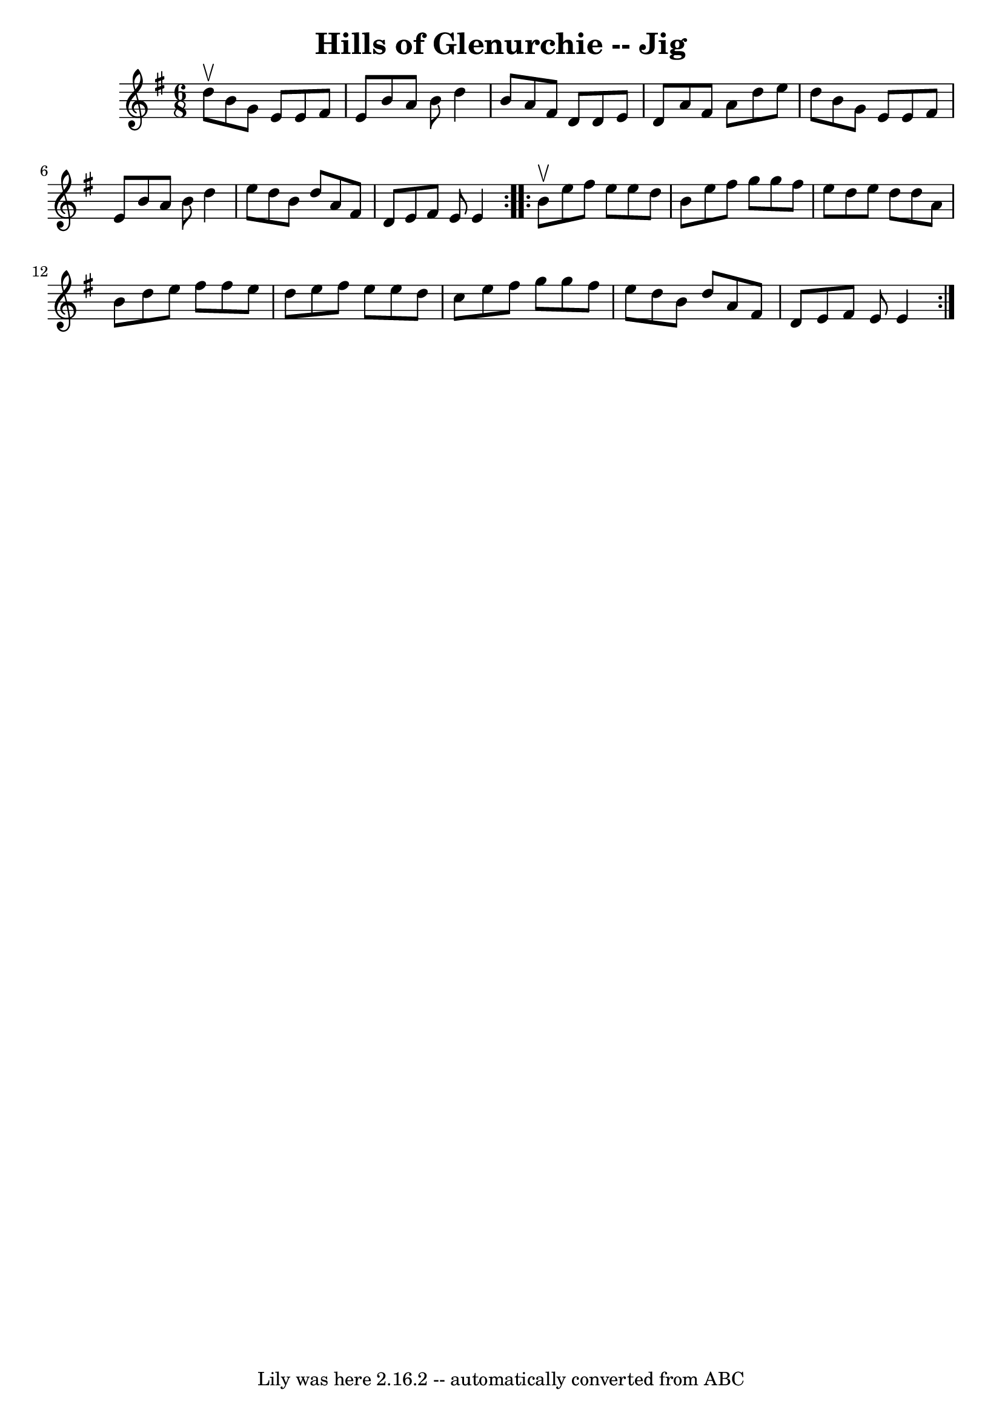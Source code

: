 \version "2.7.40"
\header {
	book = "Ryan's Mammoth Collection of Fiddle Tunes"
	crossRefNumber = "1"
	footnotes = ""
	tagline = "Lily was here 2.16.2 -- automatically converted from ABC"
	title = "Hills of Glenurchie -- Jig"
}
voicedefault =  {
\set Score.defaultBarType = "empty"

\repeat volta 2 {
\time 6/8 \key e \minor d''8^\upbow       |
 b'8 g'8 e'8    
e'8 fis'8 e'8    |
 b'8 a'8 b'8 d''4 b'8    |
  
 a'8 fis'8 d'8 d'8 e'8 d'8    |
 a'8 fis'8 a'8    
d''8 e''8 d''8    |
     |
 b'8 g'8 e'8 e'8    
fis'8 e'8    |
 b'8 a'8 b'8 d''4 e''8    |
 d''8 
 b'8 d''8 a'8 fis'8 d'8    |
 e'8 fis'8 e'8 e'4  
  }     \repeat volta 2 { b'8^\upbow       |
 e''8 fis''8 e''8 
 e''8 d''8 b'8    |
 e''8 fis''8 g''8 g''8 fis''8   
 e''8    |
 d''8 e''8 d''8 d''8 a'8 b'8    |
   
d''8 e''8 fis''8 fis''8 e''8 d''8    |
     |
   
e''8 fis''8 e''8 e''8 d''8 c''8    |
 e''8 fis''8    
g''8 g''8 fis''8 e''8    |
 d''8 b'8 d''8 a'8    
fis'8 d'8    |
 e'8 fis'8 e'8 e'4    }   
}

\score{
    <<

	\context Staff="default"
	{
	    \voicedefault 
	}

    >>
	\layout {
	}
	\midi {}
}
